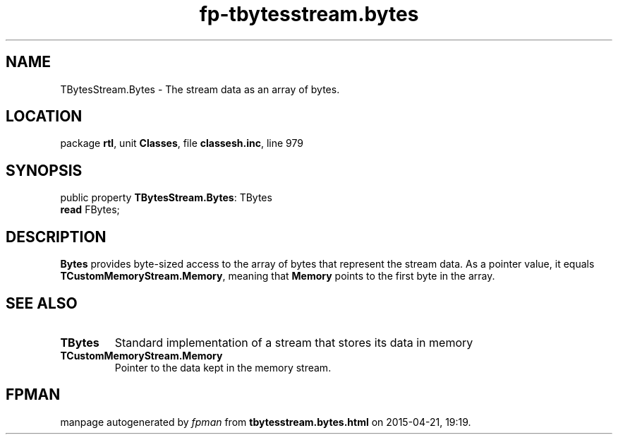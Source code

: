 .\" file autogenerated by fpman
.TH "fp-tbytesstream.bytes" 3 "2014-03-14" "fpman" "Free Pascal Programmer's Manual"
.SH NAME
TBytesStream.Bytes - The stream data as an array of bytes.
.SH LOCATION
package \fBrtl\fR, unit \fBClasses\fR, file \fBclassesh.inc\fR, line 979
.SH SYNOPSIS
public property \fBTBytesStream.Bytes\fR: TBytes
  \fBread\fR FBytes;
.SH DESCRIPTION
\fBBytes\fR provides byte-sized access to the array of bytes that represent the stream data. As a pointer value, it equals \fBTCustomMemoryStream.Memory\fR, meaning that \fBMemory\fR points to the first byte in the array.


.SH SEE ALSO
.TP
.B TBytes
Standard implementation of a stream that stores its data in memory
.TP
.B TCustomMemoryStream.Memory
Pointer to the data kept in the memory stream.

.SH FPMAN
manpage autogenerated by \fIfpman\fR from \fBtbytesstream.bytes.html\fR on 2015-04-21, 19:19.

